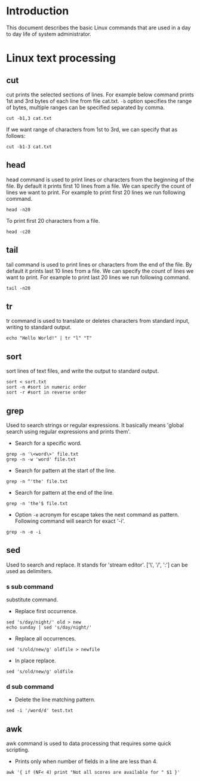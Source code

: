 #+Author: Yogesh Agrawal
#+Date: <2016-03-04 Fri>
#+Email: yogeshiiith@gmail.com

* Introduction
This document describes the basic Linux commands that are used in a day to day
life of system administrator.

* Linux text processing
** cut
cut prints the selected sections of lines. For example below command prints 1st
and 3rd bytes of each line from file cat.txt. =-b= option specifies the range of
bytes, multiple ranges can be specified separated by comma.
#+BEGIN_EXAMPLE
cut -b1,3 cat.txt
#+END_EXAMPLE
If we want range of characters from 1st to 3rd, we can specify that as follows:
#+BEGIN_EXAMPLE
cut -b1-3 cat.txt
#+END_EXAMPLE

** head
head command is used to print lines or characters from the beginning of the
file. By default it prints first 10 lines from a file. We can specify the count
of lines we want to print. For example to print first 20 lines we run following
command.
#+BEGIN_EXAMPLE
head -n20
#+END_EXAMPLE
To print first 20 characters from a file.
#+BEGIN_EXAMPLE
head -c20
#+END_EXAMPLE

** tail
tail command is used to print lines or characters from the end of the file. By
default it prints last 10 lines from a file. We can specify the count of lines
we want to print. For example to print last 20 lines we run following command.
#+BEGIN_EXAMPLE
tail -n20
#+END_EXAMPLE
** tr
tr command is used to translate or deletes characters from standard input,
writing to standard output.
#+BEGIN_EXAMPLE
echo "Hello World!" | tr "l" "T"
#+END_EXAMPLE
** sort
sort lines of text files, and write the output to standard output.
#+BEGIN_EXAMPLE
sort < sort.txt
sort -n #sort in numeric order
sort -r #sort in reverse order
#+END_EXAMPLE
** grep
Used to search strings or regular expressions. It basically means 'global search
using regular expressions and prints them'.
- Search for a specific word.
#+BEGIN_EXAMPLE
grep -n '\<word\>' file.txt
grep -n -w 'word' file.txt
#+END_EXAMPLE
- Search for pattern at the start of the line.
#+BEGIN_EXAMPLE
grep -n ^'the' file.txt
#+END_EXAMPLE
- Search for pattern at the end of the line.
#+BEGIN_EXAMPLE
grep -n 'the'$ file.txt
#+END_EXAMPLE
- Option =-e= acronym for escape takes the next command as pattern. Following
  command will search for exact '-i'.
#+BEGIN_EXAMPLE
grep -n -e -i
#+END_EXAMPLE
** sed
Used to search and replace. It stands for 'stream editor'.  ['\', '/', ':'] can
be used as delimiters.
*** s sub command
substitute command.
- Replace first occurrence.
#+BEGIN_EXAMPLE
sed 's/day/night/' old > new
echo sunday | sed 's/day/night/'
#+END_EXAMPLE
- Replace all occurrences.
#+BEGIN_EXAMPLE
sed 's/old/new/g' oldfile > newfile
#+END_EXAMPLE
- In place replace.
#+BEGIN_EXAMPLE
sed 's/old/new/g' oldfile
#+END_EXAMPLE
*** d sub command
- Delete the line matching pattern.
#+BEGIN_EXAMPLE
sed -i '/word/d' test.txt
#+END_EXAMPLE
** awk
awk command is used to data processing that requires some quick scripting.
- Prints only when number of fields in a line are less than 4.
#+BEGIN_EXAMPLE
awk '{ if (NF< 4) print "Not all scores are available for " $1 }'
#+END_EXAMPLE
